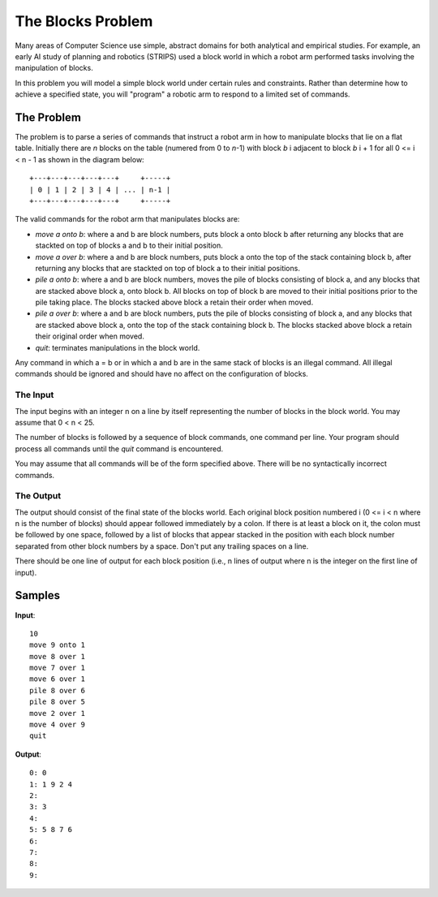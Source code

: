 ==================
The Blocks Problem
==================

Many areas of Computer Science use simple, abstract domains for both analytical
and empirical studies. For example, an early AI study of planning and robotics
(STRIPS) used a block world in which a robot arm performed tasks involving the
manipulation of blocks.

In this problem you will model a simple block world under certain rules and
constraints. Rather than determine how to achieve a specified state, you will
"program" a robotic arm to respond to a limited set of commands.

The Problem
===========

The problem is to parse a series of commands that instruct a robot arm in how
to manipulate blocks that lie on a flat table. Initially there are `n` blocks
on the table (numered from 0 to `n`-1) with block `b` i adjacent to block `b` i + 1
for all 0 <= i < n - 1 as shown in the diagram below::
    
    +---+---+---+---+---+     +-----+
    | 0 | 1 | 2 | 3 | 4 | ... | n-1 |
    +---+---+---+---+---+     +-----+

The valid commands for the robot arm that manipulates blocks are:

* `move a onto b`:
  where a and b are block numbers, puts block a onto block b after returning any
  blocks that are stackted on top of blocks a and b to their initial position.

* `move a over b`:
  where a and b are block numbers, puts block a onto the top of the stack containing
  block b, after returning any blocks that are stackted on top of block a to their
  initial positions.

* `pile a onto b`:
  where a and b are block numbers, moves the pile of blocks consisting of block a,
  and any blocks that are stacked above block a, onto block b. All blocks on top of
  block b are moved to their initial positions prior to the pile taking place. The
  blocks stacked above block a retain their order when moved.

* `pile a over b`:
  where a and b are block numbers, puts the pile of blocks consisting of block a,
  and any blocks that are stacked above block a, onto the top of the stack
  containing block b. The blocks stacked above block a retain their original
  order when moved.

* `quit`:
  terminates manipulations in the block world.

Any command in which a = b or in which a and b are in the same stack of blocks is
an illegal command. All illegal commands should be ignored and should have no affect
on the configuration of blocks.

The Input
---------

The input begins with an integer n on a line by itself representing the number of
blocks in the block world. You may assume that 0 < n < 25.

The number of blocks is followed by a sequence of block commands, one command per
line. Your program should process all commands until the `quit` command is encountered.

You may assume that all commands will be of the form specified above. There will be no
syntactically incorrect commands.

The Output
----------

The output should consist of the final state of the blocks world. Each original block
position numbered i (0 <= i < n where n is the number of blocks) should appear followed
immediately by a colon. If there is at least a block on it, the colon must be followed
by one space, followed by a list of blocks that appear stacked in the position with
each block number separated from other block numbers by a space. Don't put any trailing
spaces on a line.

There should be one line of output for each block position (i.e., n lines of output
where n is the integer on the first line of input).

Samples
=======

**Input**::

   10
   move 9 onto 1
   move 8 over 1
   move 7 over 1
   move 6 over 1
   pile 8 over 6
   pile 8 over 5
   move 2 over 1
   move 4 over 9
   quit

**Output**::

   0: 0
   1: 1 9 2 4
   2:
   3: 3
   4:
   5: 5 8 7 6
   6:
   7:
   8:
   9:

